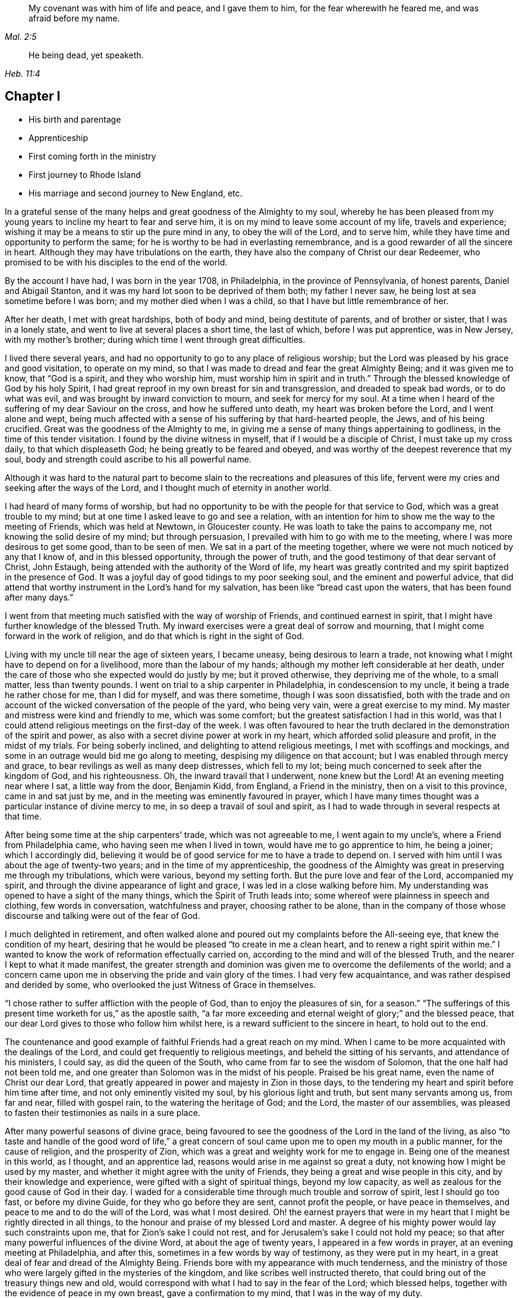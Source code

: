 [quote.epigraph, , Mal. 2:5]
____
My covenant was with him of life and peace, and I gave them to him,
for the fear wherewith he feared me, and was afraid before my name.
____

[quote.epigraph, , Heb. 11:4]
____
He being dead, yet speaketh.
____

== Chapter I

[.chapter-synopsis]
* His birth and parentage
* Apprenticeship
* First coming forth in the ministry
* First journey to Rhode Island
* His marriage and second journey to New England, etc.

In a grateful sense of the many helps and great goodness of the Almighty to my soul,
whereby he has been pleased from my young years to
incline my heart to fear and serve him,
it is on my mind to leave some account of my life, travels and experience;
wishing it may be a means to stir up the pure mind in any, to obey the will of the Lord,
and to serve him, while they have time and opportunity to perform the same;
for he is worthy to be had in everlasting remembrance,
and is a good rewarder of all the sincere in heart.
Although they may have tribulations on the earth,
they have also the company of Christ our dear Redeemer,
who promised to be with his disciples to the end of the world.

By the account I have had, I was born in the year 1708, in Philadelphia,
in the province of Pennsylvania, of honest parents, Daniel and Abigail Stanton,
and it was my hard lot soon to be deprived of them both; my father I never saw,
he being lost at sea sometime before I was born; and my mother died when I was a child,
so that I have but little remembrance of her.

After her death, I met with great hardships, both of body and mind,
being destitute of parents, and of brother or sister, that I was in a lonely state,
and went to live at several places a short time, the last of which,
before I was put apprentice, was in New Jersey, with my mother`'s brother;
during which time I went through great difficulties.

I lived there several years,
and had no opportunity to go to any place of religious worship;
but the Lord was pleased by his grace and good visitation, to operate on my mind,
so that I was made to dread and fear the great Almighty Being;
and it was given me to know, that "`God is a spirit, and they who worship him,
must worship him in spirit and in truth.`"
Through the blessed knowledge of God by his holy Spirit,
I had great reproof in my own breast for sin and transgression,
and dreaded to speak bad words, or to do what was evil,
and was brought by inward conviction to mourn, and seek for mercy for my soul.
At a time when I heard of the suffering of my dear Saviour on the cross,
and how he suffered unto death, my heart was broken before the Lord,
and I went alone and wept,
being much affected with a sense of his suffering by that hard-hearted people, the Jews,
and of his being crucified.
Great was the goodness of the Almighty to me,
in giving me a sense of many things appertaining to godliness,
in the time of this tender visitation.
I found by the divine witness in myself, that if I would be a disciple of Christ,
I must take up my cross daily, to that which displeaseth God;
he being greatly to be feared and obeyed,
and was worthy of the deepest reverence that my soul,
body and strength could ascribe to his all powerful name.

Although it was hard to the natural part to become
slain to the recreations and pleasures of this life,
fervent were my cries and seeking after the ways of the Lord,
and I thought much of eternity in another world.

I had heard of many forms of worship,
but had no opportunity to be with the people for that service to God,
which was a great trouble to my mind;
but at one time I asked leave to go and see a relation,
with an intention for him to show me the way to the meeting of Friends,
which was held at Newtown, in Gloucester county.
He was loath to take the pains to accompany me, not knowing the solid desire of my mind;
but through persuasion, I prevailed with him to go with me to the meeting,
where I was more desirous to get some good, than to be seen of men.
We sat in a part of the meeting together,
where we were not much noticed by any that I know of, and in this blessed opportunity,
through the power of truth, and the good testimony of that dear servant of Christ,
John Estaugh, being attended with the authority of the Word of life,
my heart was greatly contrited and my spirit baptized in the presence of God.
It was a joyful day of good tidings to my poor seeking soul,
and the eminent and powerful advice,
that did attend that worthy instrument in the Lord`'s hand for my salvation,
has been like "`bread cast upon the waters, that has been found after many days.`"

I went from that meeting much satisfied with the way of worship of Friends,
and continued earnest in spirit,
that I might have further knowledge of the blessed Truth.
My inward exercises were a great deal of sorrow and mourning,
that I might come forward in the work of religion,
and do that which is right in the sight of God.

Living with my uncle till near the age of sixteen years, I became uneasy,
being desirous to learn a trade,
not knowing what I might have to depend on for a livelihood,
more than the labour of my hands; although my mother left considerable at her death,
under the care of those who she expected would do justly by me; but it proved otherwise,
they depriving me of the whole, to a small matter, less than twenty pounds.
I went on trial to a ship carpenter in Philadelphia, in condescension to my uncle,
it being a trade he rather chose for me, than I did for myself, and was there sometime,
though I was soon dissatisfied,
both with the trade and on account of the wicked conversation of the people of the yard,
who being very vain, were a great exercise to my mind.
My master and mistress were kind and friendly to me, which was some comfort;
but the greatest satisfaction I had in this world,
was that I could attend religious meetings on the first-day of the week.
I was often favoured to hear the truth declared in
the demonstration of the spirit and power,
as also with a secret divine power at work in my heart,
which afforded solid pleasure and profit, in the midst of my trials.
For being soberly inclined, and delighting to attend religious meetings,
I met with scoffings and mockings,
and some in an outrage would bid me go along to meeting,
despising my diligence on that account; but I was enabled through mercy and grace,
to bear revilings as well as many deep distresses, which fell to my lot;
being much concerned to seek after the kingdom of God, and his righteousness.
Oh, the inward travail that I underwent, none knew but the Lord!
At an evening meeting near where I sat, a little way from the door, Benjamin Kidd,
from England, a Friend in the ministry, then on a visit to this province,
came in and sat just by me, and in the meeting was eminently favoured in prayer,
which I have many times thought was a particular instance of divine mercy to me,
in so deep a travail of soul and spirit,
as I had to wade through in several respects at that time.

After being some time at the ship carpenters`' trade, which was not agreeable to me,
I went again to my uncle`'s, where a Friend from Philadelphia came,
who having seen me when I lived in town, would have me to go apprentice to him,
he being a joiner; which I accordingly did,
believing it would be of good service for me to have a trade to depend on.
I served with him until I was about the age of twenty-two years;
and in the time of my apprenticeship,
the goodness of the Almighty was great in preserving me through my tribulations,
which were various, beyond my setting forth.
But the pure love and fear of the Lord, accompanied my spirit,
and through the divine appearance of light and grace,
I was led in a close walking before him.
My understanding was opened to have a sight of the many things,
which the Spirit of Truth leads into; some whereof were plainness in speech and clothing,
few words in conversation, watchfulness and prayer, choosing rather to be alone,
than in the company of those whose discourse and talking were out of the fear of God.

I much delighted in retirement,
and often walked alone and poured out my complaints before the All-seeing eye,
that knew the condition of my heart,
desiring that he would be pleased "`to create in me a clean heart,
and to renew a right spirit within me.`"
I wanted to know the work of reformation effectually carried on,
according to the mind and will of the blessed Truth,
and the nearer I kept to what it made manifest,
the greater strength and dominion was given me to overcome the defilements of the world;
and a concern came upon me in observing the pride and vain glory of the times.
I had very few acquaintance, and was rather despised and derided by some,
who overlooked the just Witness of Grace in themselves.

"`I chose rather to suffer affliction with the people of God,
than to enjoy the pleasures of sin, for a season.`"
"`The sufferings of this present time worketh for us,`" as the apostle saith,
"`a far more exceeding and eternal weight of glory;`" and the blessed peace,
that our dear Lord gives to those who follow him whilst here,
is a reward sufficient to the sincere in heart, to hold out to the end.

The countenance and good example of faithful Friends had a great reach on my mind.
When I came to be more acquainted with the dealings of the Lord,
and could get frequently to religious meetings, and beheld the sitting of his servants,
and attendance of his ministers, I could say, as did the queen of the South,
who came from far to see the wisdom of Solomon, that the one half had not been told me,
and one greater than Solomon was in the midst of his people.
Praised be his great name, even the name of Christ our dear Lord,
that greatly appeared in power and majesty in Zion in those days,
to the tendering my heart and spirit before him time after time,
and not only eminently visited my soul, by his glorious light and truth,
but sent many servants among us, from far and near, filled with gospel rain,
to the watering the heritage of God; and the Lord, the master of our assemblies,
was pleased to fasten their testimonies as nails in a sure place.

After many powerful seasons of divine grace,
being favoured to see the goodness of the Lord in the land of the living,
as also "`to taste and handle of the good word of life,`" a great
concern of soul came upon me to open my mouth in a public manner,
for the cause of religion, and the prosperity of Zion,
which was a great and weighty work for me to engage in.
Being one of the meanest in this world, as I thought, and an apprentice lad,
reasons would arise in me against so great a duty,
not knowing how I might be used by my master,
and whether it might agree with the unity of Friends,
they being a great and wise people in this city, and by their knowledge and experience,
were gifted with a sight of spiritual things, beyond my low capacity,
as well as zealous for the good cause of God in their day.
I waded for a considerable time through much trouble and sorrow of spirit,
lest I should go too fast, or before my divine Guide,
for they who go before they are sent, cannot profit the people,
or have peace in themselves, and peace to me and to do the will of the Lord,
was what I most desired.
Oh! the earnest prayers that were in my heart that
I might be rightly directed in all things,
to the honour and praise of my blessed Lord and master.
A degree of his mighty power would lay such constraints upon me,
that for Zion`'s sake I could not rest,
and for Jerusalem`'s sake I could not hold my peace;
so that after many powerful influences of the divine Word,
at about the age of twenty years, I appeared in a few words in prayer,
at an evening meeting at Philadelphia, and after this,
sometimes in a few words by way of testimony, as they were put in my heart,
in a great deal of fear and dread of the Almighty Being.
Friends bore with my appearance with much tenderness,
and the ministry of those who were largely gifted in the mysteries of the kingdom,
and like scribes well instructed thereto,
that could bring out of the treasury things new and old,
would correspond with what I had to say in the fear of the Lord; which blessed helps,
together with the evidence of peace in my own breast, gave a confirmation to my mind,
that I was in the way of my duty.

After I came forth in this laborious exercise, I dreamed a dream, or saw in a vision,
that I was, as a little child born into the world, and my mother was very tender of me,
who I have thought to be the church; and there was an enemy that sought my life,
as though he would destroy me, but she that was my mother made her escape,
and carried me into the wilderness, and we were preserved.
At another time when I was much concerned in spirit for acceptance with the Lord,
I dreamed that I was travelling in a path, in which I met with some difficulties,
but got through them and met with death; a man came with a book,
and it was said that my soul was acceptable with the Lord.
I have had great cause to speak well of his excellent
name for the revealing his secrets to my understanding,
as I kept in his holy fear.

About the time that I first appeared in words in the congregations of the Lord`'s people,
and sometime before, the glorious day spring from on high powerfully appeared amongst us,
and several were engaged to speak to the praise of the Almighty,
and to bear testimony to his great and good name; three before I appeared,
and two afterwards; the first were Mary Nicholls, Benjamin Trotter, and Mary Emlen,
the next were Joyce Marriot and Elizabeth Widdifield,
who continued serviceable ministers among Friends.
I thought it might be said to be a time in some measure
of the fulfilling the prophecy of the prophet Joel,
"`I will pour out of my spirit upon all flesh;
and your sons and your daughters shall prophesy, your old men shall dream dreams,
your young men shall see visions;
and also upon the servants and upon the handmaids in
those days will I pour out my spirit.`" Joel 2:28-30.
The plainness, zeal, and pious example of many Friends in those days,
made them as lights in this city, and instructors to me to follow them,
as they followed Christ; and as I kept inward before the Lord in his fear,
he was pleased to reveal his blessed mind and will,
in things concerning the Gospel ministry,
which is not to be received from man nor in the will of man;
but by the revelation of Jesus Christ.
As I grew in the gift communicated to me,
he was pleased to give me an open door in the hearts of his people;
praised be his name forever more!
Sometimes I had drawings in my mind to go to a neighbouring meeting,
and what I had to say in their hearing was well received.

After I had served out my apprenticeship, I wrought journey-work,
and lived with my master until his death, which was soon after I was free,
and then wrought with another Friend in the city some time.
Having an opportunity to go to Rhode Island, the place where my father was born,
and several of his relations living there, I was desirous to see them,
having an account of some estate that was my father`'s, laying in that country.
On this account, and to see my relations and friends, I took a journey in the year 1731,
with Henry Frankland, from old England, who came to America, on the service of Truth,
and being about going to those parts, was so kind as to take my company.
He was a solid exemplary worthy Friend,
whose ministry and gospel labour was to edification among Friends.
My undertaking this journey was laid before our monthly meeting,
and Friends were pleased to give me a certificate.

The first meeting we went to, was at Burlington,
and from thence to several others in New Jersey, as Little-Egg-Harbour, Manesquan,
Shrewsbury and Woodbridge, and so to New York, to meetings on the main,
the yearly meeting at Flushing,
and to Friends`' meetings pretty generally on Long Island;
several of which were much to satisfaction and comfort.
I was glad to see and find the near unity that was among Friends, where our lot was cast.

From this Island we went through Connecticut, which was a baptizing time to me,
being a young traveller, not much acquainted with the difference of places,
and behaviour of people from home.
Their conversation, also their principles, through that government,
being greatly different from Friends; and although high in profession of religion,
they seemed to me very little acquainted with the Light and Spirit of Christ.
It was a dark time, in which I went through much deep inward suffering.
We passed along until we got to Kingstown, near Rhode Island, where we had a meeting,
and then had one on Connanicut, and attended the yearly meeting at Newport, Rhode Island,
which was very large, and I hope a good meeting to a solid remnant.
My friend Henry Frankland, whom I accompanied thus far,
proceeded on his journey to visit Friends in New-England,
and I stayed in order to get my outward affairs settled,
and to visit several Friends on that Island.
One was, that dear and worthy Friend Jacob Mott,
whose countenance shined and appeared as a follower and servant of Christ;
it did me good to see him, and when I took my leave of him,
his solid advice to me made lasting impressions on my mind.

After I had stayed some time at this place, and had seen my relations and friends,
I returned to Philadelphia, where I had known in an extraordinary manner,
the gracious dealings of the Almighty;
and I endeavoured to seek counsel of him to know
where I had best settle myself in the world.
It seemed most suitable for me to continue in this city,
where I wrought journey-work at my trade some time; after which I rented a shop,
and sat up for myself, humbly desiring of the Lord to add his blessing to my endeavours;
not that I craved great things,
but that by an honest industrious care I might have what was needful,
as food and raiment, and desired "`to do justly, love mercy, and walk humbly with God.`"
And the abundant mercies and blessings wherewith
he was graciously pleased to make way for me,
both in things spiritual and temporal, were and are gratefully to be remembered by me,
his goodness and peace being as a stream of living water to my soul,
when favoured to drink thereat.

I wrought hard at my outward calling when at home,
yet not so much confined but that I kept close to religious meetings;
in which the good presence of Christ our dear Lord, would many times overshadow them,
and I have had to sit under the shadow thereof with great delight.
After such precious meetings with his people,
I found my mind better qualified to attend to my
necessary business and the affairs of life.
When the motions of truth would spring in my heart to visit religious
meetings in places adjacent in Pennsylvania and New Jersey,
I freely gave up to go to them, and sincerely laboured therein in the love of truth,
in which I found great satisfaction, and with many Friends,
the unity of the Spirit in the bond of peace,
I hope in places my labour was of some service;
the praise of which I freely attribute to my great Lord and Master Jesus Christ;
blessed be his holy name!
He sustained and supported me,
and through his gifts and grace preserved me in the fear of God;
his fear was a fountain of life,
as well as unspeakable pleasure in my first setting out in the world for myself.

Oh! the streams of the celestial fountain or waters
of life stand open to all that are athirst,
that they may drink; and they may have wine and milk without money and without price.
I wish that there was a more general thirst in the children of men,
to drink of this water, which Christ our Lord has promised to give to true believers,
and that it should be in them a well of water springing up into everlasting life;
and he has said of himself, "`I am the living bread which came down from heaven,
if any man eat of this bread he shall live forever.`" John 6:51.
How great is his goodness and condescension to hungering and thirsting souls!
Thanks to him forever more, they that eat of this living bread,
partake of the blessed communion, and know the supper of the Lord;
they sensibly partake of the new wine of the kingdom;
they are like new bottles filled with new wine,
and know him to drink and sup with them of this wine,
new in his heavenly Father`'s kingdom.
I take those to be new bottles that are created anew in Christ Jesus unto good works,
and that know the kingdom of our heavenly Father to be come,
and his will to be done on earth as it is done in heaven.
As we are taught to pray for this,
it would be well for all mankind to come to the experience of it in themselves;
for Christ our Lord said to some of old,
"`The kingdom of heaven is within you;`" and the faithful
have it in their experience to be the same now.
It is a kingdom that consists of peace and joy,
to the faithful subjects of his holy reign and government.

[.small-break]
'''

In the year 1732,
I found freedom in my mind to accompany my uncle Thomas Chalkley to visit
some of the meetings of Friends in Bucks county and New Jersey,
and afterwards Chester county;
in the performance of which we had near fellowship together; Friends were kind,
and I believe glad to see us; several of those meetings were large,
and I hope comfortable to many.
He was a near fellow-helper to me in my religious labours for the promotion of truth,
and a bright example in the meekness and patience of the Lamb.
I do not know that I was ever acquainted with a man more inward,
whose heart seemed to be more placed upon heavenly treasure,
both in meetings and out of them, than this dear disciple of Christ.

When these visits were accomplished,
I having been engaged on account of marriage to Sarah Lloyd,
a virtuous young woman who feared the Lord, daughter of honest parents,
John and Sarah Lloyd of this city, on the fifth day of the second month, 1733,
we accomplished that weighty undertaking in the pure fear of the Lord,
in near affection to each other, and with the unity of Friends.
After I was agreeably settled, my heart was still given up to go of the Lord`'s errands,
as he was pleased to send me; and I visited Friends in these two provinces,
Pennsylvania and New Jersey, and other places,
as the motion of life engaged me from place to place;
in a short time after I went as far as Shrewsbury, and some meetings thereaways.

[.small-break]
'''

In the year 1734, I visited the meetings of Friends at Salem, Alloways Creek, Greenwich,
Cape May and Great-Egg-Harbour, several of which were to satisfaction and comfort.

[.small-break]
'''

In the year 1735, having a concern on my mind to visit Friends in New-England,
and our monthly-meeting in this city giving me a certificate of their concurrence therewith,
I accordingly proceeded, and was at several meetings in the Jerseys;
from thence I went to the yearly meeting at Flushing, on Long Island;
where was our friend Joseph Gill from Ireland, and several from Pennsylvania;
the meetings were large, and religious labour was bestowed among the people.
After it I visited Friends generally on that Island,
many of the meetings being very large and comfortable,
attended I trust with the blessed power and presence of the Lord,
which begat great nearness in the best fellowship with the tender-minded.
I then proceeded to meetings on the main, as West Chester, Mamaroneck, Rye,
and several others; some of which were large and solid.

After being at some meetings in Connecticut, I went forward to Rhode Island,
which was a wearisome travel.
I got to Newport, and met with a kind reception from Friends,
whom I visited in much love,
there being a great number who make a profession of the way of truth;
I was glad to see them,
and could have been more so that all lived in possession of the same.
From Rhode Island I took meetings in my way to Nantucket,
where on my arriving I was kindly taken home by Nathaniel Starbuck,
whose heart and house were open to receive the messengers of Christ.
On this Island I met with a great number of choice exemplary Friends,
and had several meetings among them, which I believe tended to edification.
Being clear of this place, I returned to the main, and taking meetings in my way,
came to Boston, where I spent some time with Friends,
both in public meetings and in their families;
they being loving to me and glad of being visited.
Their number was small in the whole,
but they seemed to be well treated by people of other persuasions,
far different from what it was in the early visits of Friends in that place,
in which some of the servants of the Most High suffered unto death.
From Boston I went to Lynn, Salem, and Newberry, and had comfortable meetings,
as also at another place between Newberry and Dover.

After I had seen Friends at Dover and Cachechy, and had a meeting near Dover,
I returned to Salem and Lynn,
and stayed some time at my kind friend Zaccheus Collins`'s.
Having met with some disappointment in travelling,
which detained me some weeks, I constantly attended meetings at Lynn,
and found great openness and unity with Friends there,
and believe my stay tended to some service,
for the promoting of near love among the little flock of Christ in that place,
having many blessed opportunities among them.
I also went to the yearly meeting at Boston, and back to the yearly meeting at Lynn;
which was large and greatly favoured with the ministry
and service of that worthy handmaid of the Lord,
Lydia Norton.
After this, and the yearly meeting at Salem, I parted with Friends in much love,
and came on my way homeward, visiting the meetings generally as they came in course,
also some back places, and at Swansey, Greenwich, and some other meetings,
and to Rhode Island.
Though some of these meetings were hard and suffering times, and travelling wearisome,
I was favoured with a share of peace in my own bosom.

After a little stay at Newport, and some solid times among Friends,
I took my leave and came to Kingstown meeting, and then set forward,
passing through Connecticut with Jacob Barney, who came with me as a guide,
and was a good companion.
We reached Mamarotieck, and stayed a meeting, at which were two marriages;
from thence to Long Island, where I made but a short stay,
crossed at the Narrows and Staten Island,
and got to Woodbridge meeting on the first-day of the week,
and the next day arrived at my own habitation, in about one week from Newport;
and to my great satisfaction, found my family well,
through the good providence of the Almighty.

After I came home I kept close to meetings,
and faithfully laboured in that ability God giveth;
being much concerned for the prosperity of his glorious work amongst us.
My outward endeavours were also blessed, as I kept to industry,
and I always found it best to be diligent, and not slothful in business;
yet fervent in spirit serving the Lord.
By living in this city it was my lot often to visit
the sick and those in affliction in this place,
which were heart tendering and humbling times,
which ought not to be forgotten by such who have
been humbled under the mighty hand of God,
and whom he has been pleased to relieve.
But it is much to be lamented, that too many when raised from adversity,
forget in time of prosperity the dealings of the Almighty with them;
the world and the uncertain things thereof, lead to forget what is certain to all men,
that they must die,
and after death that they are accountable to the Almighty author of their being.

[.small-break]
'''

In the year 1737, being appointed with several Friends of our monthly meeting,
to visit the families of Friends in this city,
and having a concern on my mind for the service,
I went to many places with my uncle Chalkley, and other Friends, to good satisfaction.
For some time I did not go any very distant journey, except once, as far as West River,
in Maryland, to the yearly meeting, in company with my friend Robert Jordan;
but I diligently attended meetings in this city, and sometimes those near it,
both in Pennsylvania and New Jersey; which I did in much love,
often choosing to go on foot,
having in my young years had many heavenly seasons in that way of travelling.

[.small-break]
'''

In the year 1744, it was on my mind to visit again Friends in New England,
and having the unity of our monthly meeting, and my friend Abel James for a companion,
he being a young man I much esteemed.
The latter end of the eleventh month we proceeded pretty direct to Long Island,
where we visited most of the meetings of Friends,
and the favourable presence and goodness of God being
manifested in them gave me ease of mind,
and united my heart to the faithful among them.
When clear there, we went on the main, and travelled to Newport, on Rhode Island,
where we were lovingly received among Friends.
After a short stay, we proceeded to Dartmouth, and were at a meeting there;
and so through Boston, Lynn, and Salem, having meetings,
in some of which I had satisfaction,
and was glad to see Friends with whom I had some acquaintance in the best fellowship.
The furthest place we went to in this journey was Salem;
and were at several meetings on our return to Newport,
which I hope tended to stir up the pure mind in some;
although the life of religion appeared to be at a
low ebb with many making a high profession thereof.
After several good opportunities among Friends at Newport,
we returned homewards through Connecticut,
making a short stay to rest at our friend Thomas
Franklin`'s. Thence we went to a meeting at Newtown,
on Long Island, then to New York in company with several Friends, where we had a meeting,
and then proceeded home, where I was glad to see my dear wife and family again,
it being through the kindness of divine Providence,
and they were very near and dear to me.
This journey was attended with hard travel and hard labour to my body,
also in the exercise of the gift of the ministry;
but it was in good will and much love to the people.

[.small-break]
'''

From the year 1745 to 1748, I kept much at home at our own meetings;
yet went sometimes to other meetings in Pennsylvania and New Jersey,
as in the love of truth I was drawn forth to visit them;
the Lord having a choice people in these provinces who fear his name.
My heart was often filled with endeared love to the upright-hearted seed of God,
from my first acquaintance among them;
being at times baptized and united together in the one Spirit and fellowship,
which is not in the wisdom of man, but from the power of God.

My dear wife being weakly in body, and had been in a poor state of health for some time,
departed this life in the fortieth year of her age, on the first day of the second month,
1748, and I have good reason to believe she is at rest, having before her death,
expressed that she had made her peace with the Lord.
The evident tokens of his presence in her sickness, and at her latter end,
much supported my mind in so great a trial,
and loss of so good a wife and tender mother to my children, one that loved the Truth,
and the servants of Christ, lived an innocent life, being a pattern of plainness,
a near companion, and true help-mate to me according to her capacity,
both in things spiritual and temporal.
I buried four sons before the death of their dear mother,
and in about a week after her death, I buried my youngest son,
which were very near trials; but my greatest help in these,
as well as many other afflictions that have fallen to my lot,
has been to submit to the blessed will of the Lord, who gives and takes away.
Now having two daughters left,
I was much concerned that the Almighty might be pleased to look in pity on them,
as he did in mercy on me, in my young years, and give them wisdom,
and understanding hearts, to walk before Him in his most holy fear.
For I soon found after the death of my loving wife, that I must leave them for a time,
and my habitation and near comforts of life,
for the sake of Christ and his blessed gospel, a concern increasing on my mind,
not to delay the time in which I was to perform this errand,
to go to islands and places abroad.
I made known this weighty undertaking to my dear
Friends at our monthly meeting in this city,
with which having unity, they gave me a certificate for this purpose,
in which they mentioned their prayers for my preservation through every trial and danger,
which were many before my return; but the Almighty, All-powerful Being,
delivered out of them all; glory, honour,
and eternal praise to his eminent name forever!
Before I left home, I accompanied some Friends to visit several families in this city,
which were solid and comfortable seasons.
